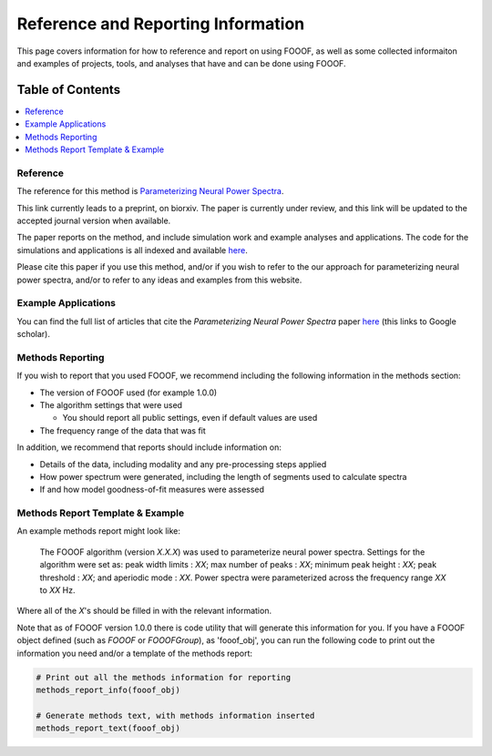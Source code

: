 Reference and Reporting Information
===================================

This page covers information for how to reference and report on using FOOOF, as well as some collected
informaiton and examples of projects, tools, and analyses that have and can be done using FOOOF.

Table of Contents
-----------------
.. contents::
   :local:
   :backlinks: none

Reference
~~~~~~~~~

The reference for this method is
`Parameterizing Neural Power Spectra <https://doi.org/10.1101/299859>`_.

This link currently leads to a preprint, on biorxiv. The paper is currently under review,
and this link will be updated to the accepted journal version when available.

The paper reports on the method, and include simulation work and example analyses and applications.
The code for the simulations and applications is all indexed and available
`here <https://github.com/fooof-tools/Paper>`_.

Please cite this paper if you use this method, and/or if you wish to refer to the our approach for parameterizing neural power spectra, and/or to refer to any ideas and examples from this website.

Example Applications
~~~~~~~~~~~~~~~~~~~~

You can find the full list of articles that cite the `Parameterizing Neural Power Spectra` paper
`here <https://scholar.google.com/scholar?oi=bibs&hl=en&cites=1591416229268020768,15214833138798132105,12543969463602123647>`_
(this links to Google scholar).

Methods Reporting
~~~~~~~~~~~~~~~~~

If you wish to report that you used FOOOF, we recommend including the following information in the methods section:

- The version of FOOOF used (for example 1.0.0)
- The algorithm settings that were used

  - You should report all public settings, even if default values are used
- The frequency range of the data that was fit

In addition, we recommend that reports should include information on:

- Details of the data, including modality and any pre-processing steps applied
- How power spectrum were generated, including the length of segments used to calculate spectra
- If and how model goodness-of-fit measures were assessed

Methods Report Template & Example
~~~~~~~~~~~~~~~~~~~~~~~~~~~~~~~~~

An example methods report might look like:

    The FOOOF algorithm (version *X.X.X*) was used to parameterize neural power spectra. Settings for the
    algorithm were set as: peak width limits : *XX*; max number of peaks : *XX*; minimum peak height : *XX*;
    peak threshold : *XX*; and aperiodic mode : *XX*. Power spectra were parameterized across
    the frequency range *XX* to *XX* Hz.

Where all of the *X*'s should be filled in with the relevant information.

Note that as of FOOOF version 1.0.0 there is code utility that will generate this information for you.
If you have a FOOOF object defined (such as `FOOOF` or `FOOOFGroup`), as 'fooof_obj', you
can run the following code to print out the information you need and/or a template of the
methods report:

.. code-block:: python

    # Print out all the methods information for reporting
    methods_report_info(fooof_obj)

    # Generate methods text, with methods information inserted
    methods_report_text(fooof_obj)
